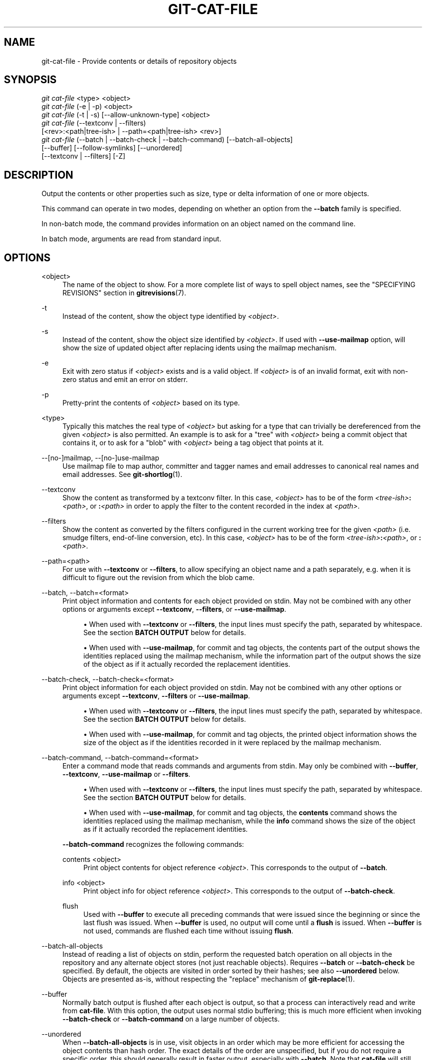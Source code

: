 '\" t
.\"     Title: git-cat-file
.\"    Author: [FIXME: author] [see http://www.docbook.org/tdg5/en/html/author]
.\" Generator: DocBook XSL Stylesheets v1.79.2 <http://docbook.sf.net/>
.\"      Date: 2025-01-28
.\"    Manual: Git Manual
.\"    Source: Git 2.48.1.131.gda898a5c64
.\"  Language: English
.\"
.TH "GIT\-CAT\-FILE" "1" "2025-01-28" "Git 2\&.48\&.1\&.131\&.gda898a" "Git Manual"
.\" -----------------------------------------------------------------
.\" * Define some portability stuff
.\" -----------------------------------------------------------------
.\" ~~~~~~~~~~~~~~~~~~~~~~~~~~~~~~~~~~~~~~~~~~~~~~~~~~~~~~~~~~~~~~~~~
.\" http://bugs.debian.org/507673
.\" http://lists.gnu.org/archive/html/groff/2009-02/msg00013.html
.\" ~~~~~~~~~~~~~~~~~~~~~~~~~~~~~~~~~~~~~~~~~~~~~~~~~~~~~~~~~~~~~~~~~
.ie \n(.g .ds Aq \(aq
.el       .ds Aq '
.\" -----------------------------------------------------------------
.\" * set default formatting
.\" -----------------------------------------------------------------
.\" disable hyphenation
.nh
.\" disable justification (adjust text to left margin only)
.ad l
.\" -----------------------------------------------------------------
.\" * MAIN CONTENT STARTS HERE *
.\" -----------------------------------------------------------------
.SH "NAME"
git-cat-file \- Provide contents or details of repository objects
.SH "SYNOPSIS"
.sp
.nf
\fIgit cat\-file\fR <type> <object>
\fIgit cat\-file\fR (\-e | \-p) <object>
\fIgit cat\-file\fR (\-t | \-s) [\-\-allow\-unknown\-type] <object>
\fIgit cat\-file\fR (\-\-textconv | \-\-filters)
             [<rev>:<path|tree\-ish> | \-\-path=<path|tree\-ish> <rev>]
\fIgit cat\-file\fR (\-\-batch | \-\-batch\-check | \-\-batch\-command) [\-\-batch\-all\-objects]
             [\-\-buffer] [\-\-follow\-symlinks] [\-\-unordered]
             [\-\-textconv | \-\-filters] [\-Z]
.fi
.SH "DESCRIPTION"
.sp
Output the contents or other properties such as size, type or delta information of one or more objects\&.
.sp
This command can operate in two modes, depending on whether an option from the \fB\-\-batch\fR family is specified\&.
.sp
In non\-batch mode, the command provides information on an object named on the command line\&.
.sp
In batch mode, arguments are read from standard input\&.
.SH "OPTIONS"
.PP
<object>
.RS 4
The name of the object to show\&. For a more complete list of ways to spell object names, see the "SPECIFYING REVISIONS" section in
\fBgitrevisions\fR(7)\&.
.RE
.PP
\-t
.RS 4
Instead of the content, show the object type identified by
\fI<object>\fR\&.
.RE
.PP
\-s
.RS 4
Instead of the content, show the object size identified by
\fI<object>\fR\&. If used with
\fB\-\-use\-mailmap\fR
option, will show the size of updated object after replacing idents using the mailmap mechanism\&.
.RE
.PP
\-e
.RS 4
Exit with zero status if
\fI<object>\fR
exists and is a valid object\&. If
\fI<object>\fR
is of an invalid format, exit with non\-zero status and emit an error on stderr\&.
.RE
.PP
\-p
.RS 4
Pretty\-print the contents of
\fI<object>\fR
based on its type\&.
.RE
.PP
<type>
.RS 4
Typically this matches the real type of
\fI<object>\fR
but asking for a type that can trivially be dereferenced from the given
\fI<object>\fR
is also permitted\&. An example is to ask for a "tree" with
\fI<object>\fR
being a commit object that contains it, or to ask for a "blob" with
\fI<object>\fR
being a tag object that points at it\&.
.RE
.PP
\-\-[no\-]mailmap, \-\-[no\-]use\-mailmap
.RS 4
Use mailmap file to map author, committer and tagger names and email addresses to canonical real names and email addresses\&. See
\fBgit-shortlog\fR(1)\&.
.RE
.PP
\-\-textconv
.RS 4
Show the content as transformed by a textconv filter\&. In this case,
\fI<object>\fR
has to be of the form
\fI<tree\-ish>\fR\fB:\fR\fI<path>\fR, or
\fB:\fR\fI<path>\fR
in order to apply the filter to the content recorded in the index at
\fI<path>\fR\&.
.RE
.PP
\-\-filters
.RS 4
Show the content as converted by the filters configured in the current working tree for the given
\fI<path>\fR
(i\&.e\&. smudge filters, end\-of\-line conversion, etc)\&. In this case,
\fI<object>\fR
has to be of the form
\fI<tree\-ish>\fR\fB:\fR\fI<path>\fR, or
\fB:\fR\fI<path>\fR\&.
.RE
.PP
\-\-path=<path>
.RS 4
For use with
\fB\-\-textconv\fR
or
\fB\-\-filters\fR, to allow specifying an object name and a path separately, e\&.g\&. when it is difficult to figure out the revision from which the blob came\&.
.RE
.PP
\-\-batch, \-\-batch=<format>
.RS 4
Print object information and contents for each object provided on stdin\&. May not be combined with any other options or arguments except
\fB\-\-textconv\fR,
\fB\-\-filters\fR, or
\fB\-\-use\-mailmap\fR\&.
.sp
.RS 4
.ie n \{\
\h'-04'\(bu\h'+03'\c
.\}
.el \{\
.sp -1
.IP \(bu 2.3
.\}
When used with
\fB\-\-textconv\fR
or
\fB\-\-filters\fR, the input lines must specify the path, separated by whitespace\&. See the section
\fBBATCH\fR
\fBOUTPUT\fR
below for details\&.
.RE
.sp
.RS 4
.ie n \{\
\h'-04'\(bu\h'+03'\c
.\}
.el \{\
.sp -1
.IP \(bu 2.3
.\}
When used with
\fB\-\-use\-mailmap\fR, for commit and tag objects, the contents part of the output shows the identities replaced using the mailmap mechanism, while the information part of the output shows the size of the object as if it actually recorded the replacement identities\&.
.RE
.RE
.PP
\-\-batch\-check, \-\-batch\-check=<format>
.RS 4
Print object information for each object provided on stdin\&. May not be combined with any other options or arguments except
\fB\-\-textconv\fR,
\fB\-\-filters\fR
or
\fB\-\-use\-mailmap\fR\&.
.sp
.RS 4
.ie n \{\
\h'-04'\(bu\h'+03'\c
.\}
.el \{\
.sp -1
.IP \(bu 2.3
.\}
When used with
\fB\-\-textconv\fR
or
\fB\-\-filters\fR, the input lines must specify the path, separated by whitespace\&. See the section
\fBBATCH\fR
\fBOUTPUT\fR
below for details\&.
.RE
.sp
.RS 4
.ie n \{\
\h'-04'\(bu\h'+03'\c
.\}
.el \{\
.sp -1
.IP \(bu 2.3
.\}
When used with
\fB\-\-use\-mailmap\fR, for commit and tag objects, the printed object information shows the size of the object as if the identities recorded in it were replaced by the mailmap mechanism\&.
.RE
.RE
.PP
\-\-batch\-command, \-\-batch\-command=<format>
.RS 4
Enter a command mode that reads commands and arguments from stdin\&. May only be combined with
\fB\-\-buffer\fR,
\fB\-\-textconv\fR,
\fB\-\-use\-mailmap\fR
or
\fB\-\-filters\fR\&.
.sp
.RS 4
.ie n \{\
\h'-04'\(bu\h'+03'\c
.\}
.el \{\
.sp -1
.IP \(bu 2.3
.\}
When used with
\fB\-\-textconv\fR
or
\fB\-\-filters\fR, the input lines must specify the path, separated by whitespace\&. See the section
\fBBATCH\fR
\fBOUTPUT\fR
below for details\&.
.RE
.sp
.RS 4
.ie n \{\
\h'-04'\(bu\h'+03'\c
.\}
.el \{\
.sp -1
.IP \(bu 2.3
.\}
When used with
\fB\-\-use\-mailmap\fR, for commit and tag objects, the
\fBcontents\fR
command shows the identities replaced using the mailmap mechanism, while the
\fBinfo\fR
command shows the size of the object as if it actually recorded the replacement identities\&.
.RE
.sp
\fB\-\-batch\-command\fR
recognizes the following commands:
.PP
contents <object>
.RS 4
Print object contents for object reference
\fI<object>\fR\&. This corresponds to the output of
\fB\-\-batch\fR\&.
.RE
.PP
info <object>
.RS 4
Print object info for object reference
\fI<object>\fR\&. This corresponds to the output of
\fB\-\-batch\-check\fR\&.
.RE
.PP
flush
.RS 4
Used with
\fB\-\-buffer\fR
to execute all preceding commands that were issued since the beginning or since the last flush was issued\&. When
\fB\-\-buffer\fR
is used, no output will come until a
\fBflush\fR
is issued\&. When
\fB\-\-buffer\fR
is not used, commands are flushed each time without issuing
\fBflush\fR\&.
.RE
.RE
.PP
\-\-batch\-all\-objects
.RS 4
Instead of reading a list of objects on stdin, perform the requested batch operation on all objects in the repository and any alternate object stores (not just reachable objects)\&. Requires
\fB\-\-batch\fR
or
\fB\-\-batch\-check\fR
be specified\&. By default, the objects are visited in order sorted by their hashes; see also
\fB\-\-unordered\fR
below\&. Objects are presented as\-is, without respecting the "replace" mechanism of
\fBgit-replace\fR(1)\&.
.RE
.PP
\-\-buffer
.RS 4
Normally batch output is flushed after each object is output, so that a process can interactively read and write from
\fBcat\-file\fR\&. With this option, the output uses normal stdio buffering; this is much more efficient when invoking
\fB\-\-batch\-check\fR
or
\fB\-\-batch\-command\fR
on a large number of objects\&.
.RE
.PP
\-\-unordered
.RS 4
When
\fB\-\-batch\-all\-objects\fR
is in use, visit objects in an order which may be more efficient for accessing the object contents than hash order\&. The exact details of the order are unspecified, but if you do not require a specific order, this should generally result in faster output, especially with
\fB\-\-batch\fR\&. Note that
\fBcat\-file\fR
will still show each object only once, even if it is stored multiple times in the repository\&.
.RE
.PP
\-\-allow\-unknown\-type
.RS 4
Allow
\fB\-s\fR
or
\fB\-t\fR
to query broken/corrupt objects of unknown type\&.
.RE
.PP
\-\-follow\-symlinks
.RS 4
With
\fB\-\-batch\fR
or
\fB\-\-batch\-check\fR, follow symlinks inside the repository when requesting objects with extended SHA\-1 expressions of the form tree\-ish:path\-in\-tree\&. Instead of providing output about the link itself, provide output about the linked\-to object\&. If a symlink points outside the tree\-ish (e\&.g\&. a link to
\fB/foo\fR
or a root\-level link to
\fB\&.\&.\fR\fB/foo\fR), the portion of the link which is outside the tree will be printed\&.
.sp
This option does not (currently) work correctly when an object in the index is specified (e\&.g\&.
\fB:link\fR
instead of
\fBHEAD:link\fR) rather than one in the tree\&.
.sp
This option cannot (currently) be used unless
\fB\-\-batch\fR
or
\fB\-\-batch\-check\fR
is used\&.
.sp
For example, consider a git repository containing:
.sp
.if n \{\
.RS 4
.\}
.nf
f: a file containing "hello\en"
link: a symlink to f
dir/link: a symlink to \&.\&./f
plink: a symlink to \&.\&./f
alink: a symlink to /etc/passwd
.fi
.if n \{\
.RE
.\}
.sp
For a regular file
\fBf\fR,
\fBecho\fR
\fBHEAD:f\fR
|
\fBgit\fR
\fBcat\-file\fR
\fB\-\-batch\fR
would print
.sp
.if n \{\
.RS 4
.\}
.nf
ce013625030ba8dba906f756967f9e9ca394464a blob 6
.fi
.if n \{\
.RE
.\}
.sp
And
\fBecho\fR
\fBHEAD:link\fR
|
\fBgit\fR
\fBcat\-file\fR
\fB\-\-batch\fR
\fB\-\-follow\-symlinks\fR
would print the same thing, as would
\fBHEAD:dir/link\fR, as they both point at
\fBHEAD:f\fR\&.
.sp
Without
\fB\-\-follow\-symlinks\fR, these would print data about the symlink itself\&. In the case of
\fBHEAD:link\fR, you would see
.sp
.if n \{\
.RS 4
.\}
.nf
4d1ae35ba2c8ec712fa2a379db44ad639ca277bd blob 1
.fi
.if n \{\
.RE
.\}
.sp
Both
\fBplink\fR
and
\fBalink\fR
point outside the tree, so they would respectively print:
.sp
.if n \{\
.RS 4
.\}
.nf
symlink 4
\&.\&./f
.fi
.if n \{\
.RE
.\}
.sp
.if n \{\
.RS 4
.\}
.nf
symlink 11
/etc/passwd
.fi
.if n \{\
.RE
.\}
.RE
.PP
\-Z
.RS 4
Only meaningful with
\fB\-\-batch\fR,
\fB\-\-batch\-check\fR, or
\fB\-\-batch\-command\fR; input and output is NUL\-delimited instead of newline\-delimited\&.
.RE
.PP
\-z
.RS 4
Only meaningful with
\fB\-\-batch\fR,
\fB\-\-batch\-check\fR, or
\fB\-\-batch\-command\fR; input is NUL\-delimited instead of newline\-delimited\&. This option is deprecated in favor of
\fB\-Z\fR
as the output can otherwise be ambiguous\&.
.RE
.SH "OUTPUT"
.sp
If \fB\-t\fR is specified, one of the \fI<type>\fR\&.
.sp
If \fB\-s\fR is specified, the size of the \fI<object>\fR in bytes\&.
.sp
If \fB\-e\fR is specified, no output, unless the \fI<object>\fR is malformed\&.
.sp
If \fB\-p\fR is specified, the contents of \fI<object>\fR are pretty\-printed\&.
.sp
If \fI<type>\fR is specified, the raw (though uncompressed) contents of the \fI<object>\fR will be returned\&.
.SH "BATCH OUTPUT"
.sp
If \fB\-\-batch\fR or \fB\-\-batch\-check\fR is given, \fBcat\-file\fR will read objects from stdin, one per line, and print information about them in the same order as they have been read\&. By default, the whole line is considered as an object, as if it were fed to \fBgit-rev-parse\fR(1)\&.
.sp
When \fB\-\-batch\-command\fR is given, \fBcat\-file\fR will read commands from stdin, one per line, and print information based on the command given\&. With \fB\-\-batch\-command\fR, the \fBinfo\fR command followed by an object will print information about the object the same way \fB\-\-batch\-check\fR would, and the \fBcontents\fR command followed by an object prints contents in the same way \fB\-\-batch\fR would\&.
.sp
You can specify the information shown for each object by using a custom \fI<format>\fR\&. The \fI<format>\fR is copied literally to stdout for each object, with placeholders of the form %(\fBatom\fR) expanded, followed by a newline\&. The available atoms are:
.PP
\fBobjectname\fR
.RS 4
The full hex representation of the object name\&.
.RE
.PP
\fBobjecttype\fR
.RS 4
The type of the object (the same as
\fBcat\-file\fR
\fB\-t\fR
reports)\&.
.RE
.PP
\fBobjectsize\fR
.RS 4
The size, in bytes, of the object (the same as
\fBcat\-file\fR
\fB\-s\fR
reports)\&.
.RE
.PP
\fBobjectsize:disk\fR
.RS 4
The size, in bytes, that the object takes up on disk\&. See the note about on\-disk sizes in the
\fBCAVEATS\fR
section below\&.
.RE
.PP
\fBdeltabase\fR
.RS 4
If the object is stored as a delta on\-disk, this expands to the full hex representation of the delta base object name\&. Otherwise, expands to the null OID (all zeroes)\&. See
\fBCAVEATS\fR
below\&.
.RE
.PP
\fBrest\fR
.RS 4
If this atom is used in the output string, input lines are split at the first whitespace boundary\&. All characters before that whitespace are considered to be the object name; characters after that first run of whitespace (i\&.e\&., the "rest" of the line) are output in place of the %(\fBrest\fR) atom\&.
.RE
.sp
If no format is specified, the default format is %(\fBobjectname\fR) %(\fBobjecttype\fR) %(\fBobjectsize\fR)\&.
.sp
If \fB\-\-batch\fR is specified, or if \fB\-\-batch\-command\fR is used with the \fBcontents\fR command, the object information is followed by the object contents (consisting of %(\fBobjectsize\fR) bytes), followed by a newline\&.
.sp
For example, \fB\-\-batch\fR without a custom format would produce:
.sp
.if n \{\
.RS 4
.\}
.nf
<oid> SP <type> SP <size> LF
<contents> LF
.fi
.if n \{\
.RE
.\}
.sp
Whereas \fB\-\-batch\-check=\fR\*(Aq%(\fBobjectname\fR) %(\fBobjecttype\fR)\*(Aq would produce:
.sp
.if n \{\
.RS 4
.\}
.nf
<oid> SP <type> LF
.fi
.if n \{\
.RE
.\}
.sp
If a name is specified on stdin that cannot be resolved to an object in the repository, then \fBcat\-file\fR will ignore any custom format and print:
.sp
.if n \{\
.RS 4
.\}
.nf
<object> SP missing LF
.fi
.if n \{\
.RE
.\}
.sp
If a name is specified that might refer to more than one object (an ambiguous short sha), then \fBcat\-file\fR will ignore any custom format and print:
.sp
.if n \{\
.RS 4
.\}
.nf
<object> SP ambiguous LF
.fi
.if n \{\
.RE
.\}
.sp
If \fB\-\-follow\-symlinks\fR is used, and a symlink in the repository points outside the repository, then \fBcat\-file\fR will ignore any custom format and print:
.sp
.if n \{\
.RS 4
.\}
.nf
symlink SP <size> LF
<symlink> LF
.fi
.if n \{\
.RE
.\}
.sp
The symlink will either be absolute (beginning with a \fB/\fR), or relative to the tree root\&. For instance, if dir/link points to \fB\&.\&.\fR\fB/\fR\fB\&.\&.\fR\fB/foo\fR, then \fI<symlink>\fR will be \fB\&.\&.\fR\fB/foo\fR\&. \fI<size>\fR is the size of the symlink in bytes\&.
.sp
If \fB\-\-follow\-symlinks\fR is used, the following error messages will be displayed:
.sp
.if n \{\
.RS 4
.\}
.nf
<object> SP missing LF
.fi
.if n \{\
.RE
.\}
.sp
is printed when the initial symlink requested does not exist\&.
.sp
.if n \{\
.RS 4
.\}
.nf
dangling SP <size> LF
<object> LF
.fi
.if n \{\
.RE
.\}
.sp
is printed when the initial symlink exists, but something that it (transitive\-of) points to does not\&.
.sp
.if n \{\
.RS 4
.\}
.nf
loop SP <size> LF
<object> LF
.fi
.if n \{\
.RE
.\}
.sp
is printed for symlink loops (or any symlinks that require more than 40 link resolutions to resolve)\&.
.sp
.if n \{\
.RS 4
.\}
.nf
notdir SP <size> LF
<object> LF
.fi
.if n \{\
.RE
.\}
.sp
is printed when, during symlink resolution, a file is used as a directory name\&.
.sp
Alternatively, when \fB\-Z\fR is passed, the line feeds in any of the above examples are replaced with NUL terminators\&. This ensures that output will be parsable if the output itself would contain a linefeed and is thus recommended for scripting purposes\&.
.SH "CAVEATS"
.sp
Note that the sizes of objects on disk are reported accurately, but care should be taken in drawing conclusions about which refs or objects are responsible for disk usage\&. The size of a packed non\-delta object may be much larger than the size of objects which delta against it, but the choice of which object is the base and which is the delta is arbitrary and is subject to change during a repack\&.
.sp
Note also that multiple copies of an object may be present in the object database; in this case, it is undefined which copy\(cqs size or delta base will be reported\&.
.SH "GIT"
.sp
Part of the \fBgit\fR(1) suite
